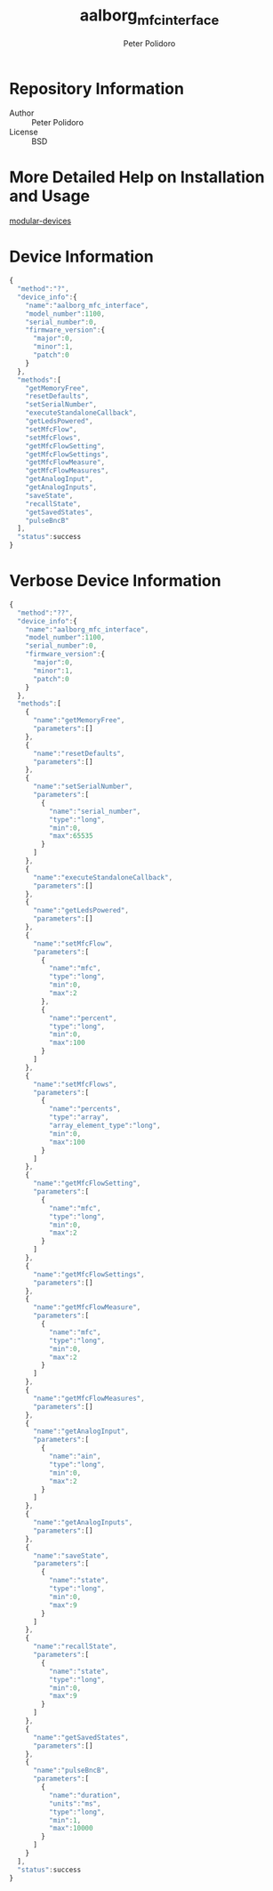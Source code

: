 #+TITLE: aalborg_mfc_interface
#+AUTHOR: Peter Polidoro
#+EMAIL: peterpolidoro@gmail.com

* Repository Information
  - Author :: Peter Polidoro
  - License :: BSD

* More Detailed Help on Installation and Usage

   [[https://github.com/janelia-modular-devices/modular-devices][modular-devices]]

* Device Information

   #+BEGIN_SRC js
{
  "method":"?",
  "device_info":{
    "name":"aalborg_mfc_interface",
    "model_number":1100,
    "serial_number":0,
    "firmware_version":{
      "major":0,
      "minor":1,
      "patch":0
    }
  },
  "methods":[
    "getMemoryFree",
    "resetDefaults",
    "setSerialNumber",
    "executeStandaloneCallback",
    "getLedsPowered",
    "setMfcFlow",
    "setMfcFlows",
    "getMfcFlowSetting",
    "getMfcFlowSettings",
    "getMfcFlowMeasure",
    "getMfcFlowMeasures",
    "getAnalogInput",
    "getAnalogInputs",
    "saveState",
    "recallState",
    "getSavedStates",
    "pulseBncB"
  ],
  "status":success
}
   #+END_SRC

* Verbose Device Information

   #+BEGIN_SRC js
{
  "method":"??",
  "device_info":{
    "name":"aalborg_mfc_interface",
    "model_number":1100,
    "serial_number":0,
    "firmware_version":{
      "major":0,
      "minor":1,
      "patch":0
    }
  },
  "methods":[
    {
      "name":"getMemoryFree",
      "parameters":[]
    },
    {
      "name":"resetDefaults",
      "parameters":[]
    },
    {
      "name":"setSerialNumber",
      "parameters":[
        {
          "name":"serial_number",
          "type":"long",
          "min":0,
          "max":65535
        }
      ]
    },
    {
      "name":"executeStandaloneCallback",
      "parameters":[]
    },
    {
      "name":"getLedsPowered",
      "parameters":[]
    },
    {
      "name":"setMfcFlow",
      "parameters":[
        {
          "name":"mfc",
          "type":"long",
          "min":0,
          "max":2
        },
        {
          "name":"percent",
          "type":"long",
          "min":0,
          "max":100
        }
      ]
    },
    {
      "name":"setMfcFlows",
      "parameters":[
        {
          "name":"percents",
          "type":"array",
          "array_element_type":"long",
          "min":0,
          "max":100
        }
      ]
    },
    {
      "name":"getMfcFlowSetting",
      "parameters":[
        {
          "name":"mfc",
          "type":"long",
          "min":0,
          "max":2
        }
      ]
    },
    {
      "name":"getMfcFlowSettings",
      "parameters":[]
    },
    {
      "name":"getMfcFlowMeasure",
      "parameters":[
        {
          "name":"mfc",
          "type":"long",
          "min":0,
          "max":2
        }
      ]
    },
    {
      "name":"getMfcFlowMeasures",
      "parameters":[]
    },
    {
      "name":"getAnalogInput",
      "parameters":[
        {
          "name":"ain",
          "type":"long",
          "min":0,
          "max":2
        }
      ]
    },
    {
      "name":"getAnalogInputs",
      "parameters":[]
    },
    {
      "name":"saveState",
      "parameters":[
        {
          "name":"state",
          "type":"long",
          "min":0,
          "max":9
        }
      ]
    },
    {
      "name":"recallState",
      "parameters":[
        {
          "name":"state",
          "type":"long",
          "min":0,
          "max":9
        }
      ]
    },
    {
      "name":"getSavedStates",
      "parameters":[]
    },
    {
      "name":"pulseBncB",
      "parameters":[
        {
          "name":"duration",
          "units":"ms",
          "type":"long",
          "min":1,
          "max":10000
        }
      ]
    }
  ],
  "status":success
}
   #+END_SRC
